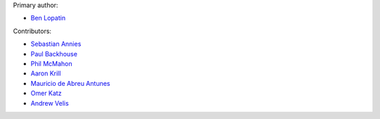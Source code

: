 Primary author:

* `Ben Lopatin <https://github.com/bennylope>`_

Contributors:

* `Sebastian Annies <https://github.com/sannies>`_
* `Paul Backhouse <https://github.com/powlo>`_
* `Phil McMahon <https://github.com/philmcmahon>`_
* `Aaron Krill <https://github.com/krillr>`_
* `Mauricio de Abreu Antunes <https://github.com/mauricioabreu>`_
* `Omer Katz <https://github.com/thedrow>`_
* `Andrew Velis <https://github.com/avelis>`_
